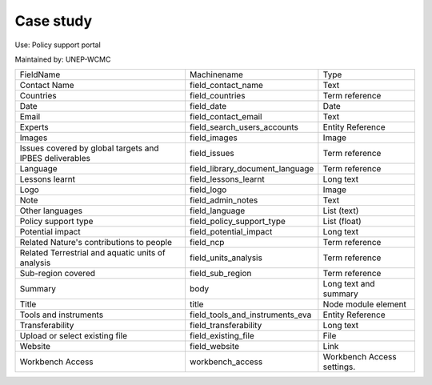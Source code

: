 Case study
==========

Use: Policy support portal

Maintained by: UNEP-WCMC

+---------------------------------------------------------+---------------------------------+----------------------------+
| FieldName                                               | Machinename                     | Type                       |
+---------------------------------------------------------+---------------------------------+----------------------------+
| Contact Name                                            | field_contact_name              | Text                       |
+---------------------------------------------------------+---------------------------------+----------------------------+
| Countries                                               | field_countries                 | Term reference             |
+---------------------------------------------------------+---------------------------------+----------------------------+
| Date                                                    | field_date                      | Date                       |
+---------------------------------------------------------+---------------------------------+----------------------------+
| Email                                                   | field_contact_email             | Text                       |
+---------------------------------------------------------+---------------------------------+----------------------------+
| Experts                                                 | field_search_users_accounts     | Entity Reference           |
+---------------------------------------------------------+---------------------------------+----------------------------+
| Images                                                  | field_images                    | Image                      |
+---------------------------------------------------------+---------------------------------+----------------------------+
| Issues covered by global targets and IPBES deliverables | field_issues                    | Term reference             |
+---------------------------------------------------------+---------------------------------+----------------------------+
| Language                                                | field_library_document_language | Term reference             |
+---------------------------------------------------------+---------------------------------+----------------------------+
| Lessons learnt                                          | field_lessons_learnt            | Long text                  |
+---------------------------------------------------------+---------------------------------+----------------------------+
| Logo                                                    | field_logo                      | Image                      |
+---------------------------------------------------------+---------------------------------+----------------------------+
| Note                                                    | field_admin_notes               | Text                       |
+---------------------------------------------------------+---------------------------------+----------------------------+
| Other languages                                         | field_language                  | List (text)                |
+---------------------------------------------------------+---------------------------------+----------------------------+
| Policy support type                                     | field_policy_support_type       | List (float)               |
+---------------------------------------------------------+---------------------------------+----------------------------+
| Potential impact                                        | field_potential_impact          | Long text                  |
+---------------------------------------------------------+---------------------------------+----------------------------+
| Related Nature's contributions to people                | field_ncp                       | Term reference             |
+---------------------------------------------------------+---------------------------------+----------------------------+
| Related Terrestrial and aquatic units of analysis       | field_units_analysis            | Term reference             |
+---------------------------------------------------------+---------------------------------+----------------------------+
| Sub-region covered                                      | field_sub_region                | Term reference             |
+---------------------------------------------------------+---------------------------------+----------------------------+
| Summary                                                 | body                            | Long text and summary      |
+---------------------------------------------------------+---------------------------------+----------------------------+
| Title                                                   | title                           | Node module element        |
+---------------------------------------------------------+---------------------------------+----------------------------+
| Tools and instruments                                   | field_tools_and_instruments_eva | Entity Reference           |
+---------------------------------------------------------+---------------------------------+----------------------------+
| Transferability                                         | field_transferability           | Long text                  |
+---------------------------------------------------------+---------------------------------+----------------------------+
| Upload or select existing file                          | field_existing_file             | File                       |
+---------------------------------------------------------+---------------------------------+----------------------------+
| Website                                                 | field_website                   | Link                       |
+---------------------------------------------------------+---------------------------------+----------------------------+
| Workbench Access                                        | workbench_access                | Workbench Access settings. |
+---------------------------------------------------------+---------------------------------+----------------------------+
